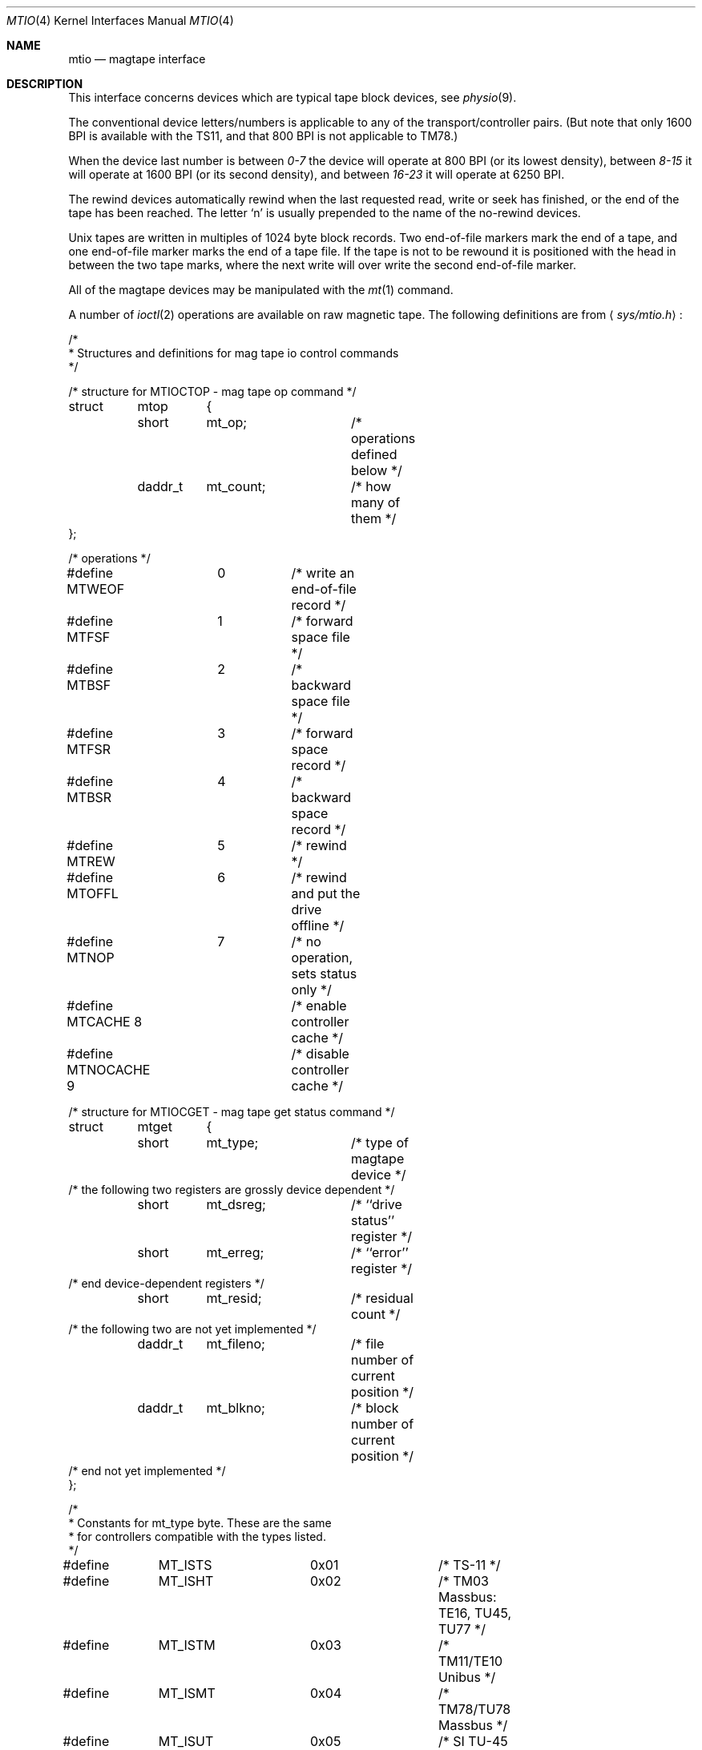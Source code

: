 .\"	$OpenBSD: src/share/man/man4/mtio.4,v 1.7 2001/06/20 16:49:43 millert Exp $
.\"	$NetBSD: mtio.4,v 1.4 1996/03/03 17:13:54 thorpej Exp $
.\"
.\" Copyright (c) 1983, 1991 The Regents of the University of California.
.\" All rights reserved.
.\"
.\" Redistribution and use in source and binary forms, with or without
.\" modification, are permitted provided that the following conditions
.\" are met:
.\" 1. Redistributions of source code must retain the above copyright
.\"    notice, this list of conditions and the following disclaimer.
.\" 2. Redistributions in binary form must reproduce the above copyright
.\"    notice, this list of conditions and the following disclaimer in the
.\"    documentation and/or other materials provided with the distribution.
.\" 3. All advertising materials mentioning features or use of this software
.\"    must display the following acknowledgement:
.\"	This product includes software developed by the University of
.\"	California, Berkeley and its contributors.
.\" 4. Neither the name of the University nor the names of its contributors
.\"    may be used to endorse or promote products derived from this software
.\"    without specific prior written permission.
.\"
.\" THIS SOFTWARE IS PROVIDED BY THE REGENTS AND CONTRIBUTORS ``AS IS'' AND
.\" ANY EXPRESS OR IMPLIED WARRANTIES, INCLUDING, BUT NOT LIMITED TO, THE
.\" IMPLIED WARRANTIES OF MERCHANTABILITY AND FITNESS FOR A PARTICULAR PURPOSE
.\" ARE DISCLAIMED.  IN NO EVENT SHALL THE REGENTS OR CONTRIBUTORS BE LIABLE
.\" FOR ANY DIRECT, INDIRECT, INCIDENTAL, SPECIAL, EXEMPLARY, OR CONSEQUENTIAL
.\" DAMAGES (INCLUDING, BUT NOT LIMITED TO, PROCUREMENT OF SUBSTITUTE GOODS
.\" OR SERVICES; LOSS OF USE, DATA, OR PROFITS; OR BUSINESS INTERRUPTION)
.\" HOWEVER CAUSED AND ON ANY THEORY OF LIABILITY, WHETHER IN CONTRACT, STRICT
.\" LIABILITY, OR TORT (INCLUDING NEGLIGENCE OR OTHERWISE) ARISING IN ANY WAY
.\" OUT OF THE USE OF THIS SOFTWARE, EVEN IF ADVISED OF THE POSSIBILITY OF
.\" SUCH DAMAGE.
.\"
.\"     from: @(#)mtio.4	6.5 (Berkeley) 3/27/91
.\"
.Dd January 7, 1996
.Dt MTIO 4
.Os
.Sh NAME
.Nm mtio
.Nd magtape interface
.Sh DESCRIPTION
This interface concerns devices which are typical tape block devices,
see
.Xr physio 9 .
.Pp
The conventional device letters/numbers
is applicable to any of the transport/controller pairs.
(But note that only 1600
.Tn BPI
is available with the
.Tn TS11 ,
and that 800
.Tn BPI
is not applicable to
.Tn TM78 . )
.Pp
When the device last number is between
.Em 0-7
the device will operate at 800
.Tn BPI
(or its lowest density), between
.Em 8-15
it will operate at 1600
.Tn BPI
(or its second density), and between
.Em 16-23
it will operate at 6250
.Tn BPI .
.Pp
The rewind devices automatically rewind
when the last requested read, write or seek has finished, or the end of the tape
has been reached. The letter
.Ql n
is usually prepended to
the name of the no-rewind devices.
.Pp
Unix tapes are written in multiples of 1024 byte block
records. Two end-of-file markers mark the end of a tape, and
one end-of-file marker marks the end of a tape file.
If the tape is not to be rewound it is positioned with the
head in between the two tape marks, where the next write
will over write the second end-of-file marker.
.Pp
All of the magtape devices may be manipulated with the
.Xr mt 1
command.
.Pp
A number of
.Xr ioctl 2
operations are available
on raw magnetic tape.
The following definitions are from
.Aq Pa sys/mtio.h :
.Bd  -literal
/*
 * Structures and definitions for mag tape io control commands
 */

/* structure for MTIOCTOP - mag tape op command */
struct	mtop	{
	short	mt_op;		/* operations defined below */
	daddr_t	mt_count;	/* how many of them */
};

/* operations */
#define MTWEOF	0	/* write an end-of-file record */
#define MTFSF	1	/* forward space file */
#define MTBSF	2	/* backward space file */
#define MTFSR	3	/* forward space record */
#define MTBSR	4	/* backward space record */
#define MTREW	5	/* rewind */
#define MTOFFL	6	/* rewind and put the drive offline */
#define MTNOP	7	/* no operation, sets status only */
#define MTCACHE 8	/* enable controller cache */
#define MTNOCACHE 9	/* disable controller cache */

/* structure for MTIOCGET - mag tape get status command */

struct	mtget	{
	short	mt_type;	/* type of magtape device */
/* the following two registers are grossly device dependent */
	short	mt_dsreg;	/* ``drive status'' register */
	short	mt_erreg;	/* ``error'' register */
/* end device-dependent registers */
	short	mt_resid;	/* residual count */
/* the following two are not yet implemented */
	daddr_t	mt_fileno;	/* file number of current position */
	daddr_t	mt_blkno;	/* block number of current position */
/* end not yet implemented */
};

/*
 * Constants for mt_type byte.  These are the same
 * for controllers compatible with the types listed.
 */
#define	MT_ISTS		0x01		/* TS-11 */
#define	MT_ISHT		0x02		/* TM03 Massbus: TE16, TU45, TU77 */
#define	MT_ISTM		0x03		/* TM11/TE10 Unibus */
#define	MT_ISMT		0x04		/* TM78/TU78 Massbus */
#define	MT_ISUT		0x05		/* SI TU-45 emulation on Unibus */
#define	MT_ISCPC	0x06		/* SUN */
#define	MT_ISAR		0x07		/* SUN */
#define	MT_ISTMSCP	0x08		/* DEC TMSCP protocol (TU81, TK50) */
#define MT_ISCY 	0x09		/* CCI Cipher */
#define MT_ISCT 	0x0a		/* HP 1/4 tape */
#define MT_ISFHP	0x0b		/* HP 7980 1/2 tape */
#define MT_ISEXABYTE	0x0c		/* Exabyte */
#define MT_ISEXA8200	0x0c		/* Exabyte EXB-8200 */
#define MT_ISEXA8500	0x0d		/* Exabyte EXB-8500 */
#define MT_ISVIPER1	0x0e		/* Archive Viper-150 */
#define MT_ISPYTHON	0x0f		/* Archive Python (DAT) */
#define MT_ISHPDAT	0x10		/* HP 35450A DAT drive */

/* mag tape io control commands */
#define	MTIOCTOP	_IOW('m', 1, struct mtop)	/* do a mag tape op */
#define	MTIOCGET	_IOR('m', 2, struct mtget)	/* get tape status */
#define MTIOCIEOT	_IO('m', 3)			/* ignore EOT error */
#define MTIOCEEOT	_IO('m', 4)			/* enable EOT error */

#ifndef KERNEL
#define	DEFTAPE	"/dev/rmt12"
#endif

#ifdef	KERNEL
/*
 * minor device number
 */

#define	T_UNIT		003		/* unit selection */
#define	T_NOREWIND	004		/* no rewind on close */
#define	T_DENSEL	030		/* density select */
#define	T_800BPI	000		/* select  800 bpi */
#define	T_1600BPI	010		/* select 1600 bpi */
#define	T_6250BPI	020		/* select 6250 bpi */
#define	T_BADBPI	030		/* undefined selection */
#endif
.Ed
.Sh FILES
.Bl -tag -width /dev/rmt? -compact
.It Pa /dev/mt?
.It Pa /dev/rmt?
.El
.Sh SEE ALSO
.Xr mt 1 ,
.Xr tar 1 ,
.Xr st 4 ,
.Sh HISTORY
The
.Nm
manual appeared in
.Bx 4.2 .
.Sh BUGS
The status should be returned in a device independent format.
